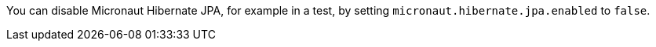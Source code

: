 You can disable Micronaut Hibernate JPA, for example in a test, by setting `micronaut.hibernate.jpa.enabled` to `false`.
